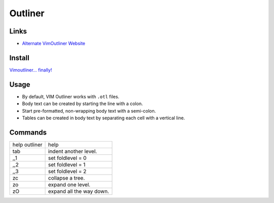 Outliner
********

Links
=====

- `Alternate VimOutliner Website`_

Install
=======

`Vimoutliner... finally!`_

Usage
=====

- By default, VIM Outliner works with ``.otl`` files.
- Body text can be created by starting the line with a colon.
- Start pre-formatted, non-wrapping body text with a semi-colon.
- Tables can be created in body text by separating each cell with a vertical
  line.


Commands
========

================ =====================================
help outliner    help
tab              indent another level.
,,1              set foldlevel = 0
,,2              set foldlevel = 1
,,3              set foldlevel = 2
zc               collapse a tree.
zo               expand one level.
zO               expand all the way down.
================ =====================================


.. _`Vimoutliner... finally!`: http://hezmatt.org/~mpalmer/blog/general/vimoutliner_finally.html
.. _`Alternate VimOutliner Website`: http://www.troubleshooters.com/projects/alt-vimoutliner-litt/

